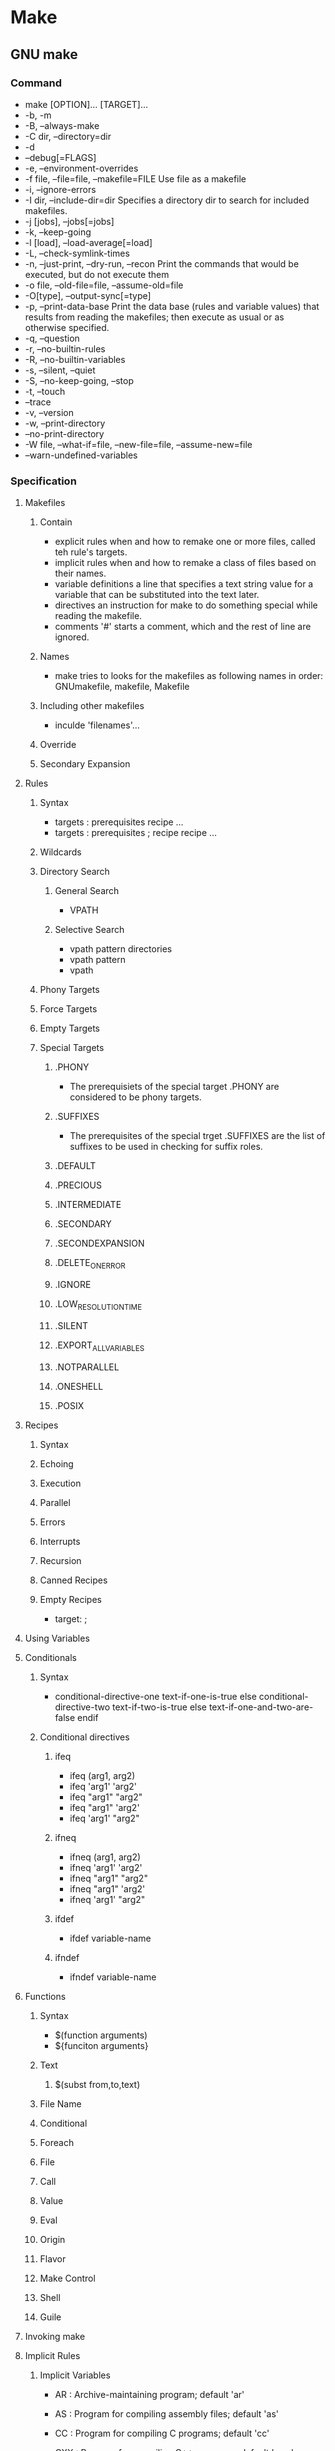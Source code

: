 * Make
** GNU make
*** Command
- make [OPTION]... [TARGET]...
- -b, -m
- -B, --always-make
- -C dir, --directory=dir
- -d
- --debug[=FLAGS]
- -e, --environment-overrides
- -f file, --file=file, --makefile=FILE
  Use file as a makefile
- -i, --ignore-errors
- -I dir, --include-dir=dir
  Specifies a directory dir to search for included makefiles.
- -j [jobs], --jobs[=jobs]
- -k, --keep-going
- -l [load], --load-average[=load]
- -L, --check-symlink-times
- -n, --just-print, --dry-run, --recon
  Print the commands that would be executed, but do not execute them
- -o file, --old-file=file, --assume-old=file
- -O[type], --output-sync[=type]
- -p, --print-data-base
  Print the data base (rules and variable values) that results from reading the makefiles; then execute as usual or as otherwise specified.
- -q, --question
- -r, --no-builtin-rules
- -R, --no-builtin-variables
- -s, --silent, --quiet
- -S, --no-keep-going, --stop
- -t, --touch
- --trace
- -v, --version
- -w, --print-directory
- --no-print-directory
- -W file, --what-if=file, --new-file=file, --assume-new=file
- --warn-undefined-variables
*** Specification
**** Makefiles
***** Contain
- explicit rules
  when and how to remake one or more files, called teh rule's targets.
- implicit rules
  when and how to remake a class of files based on their names.
- variable definitions
  a line that specifies a text string value for a variable that can be substituted into the text later.
- directives
  an instruction for make to do something special while reading the makefile.
- comments
  '#' starts a comment, which and the rest of line are ignored.
***** Names
- make tries to looks for the makefiles as following names in order: GNUmakefile, makefile, Makefile
***** Including other makefiles
- inculde 'filenames'...
***** Override
***** Secondary Expansion
**** Rules
***** Syntax
- targets : prerequisites
      recipe
      ...
- targets : prerequisites ; recipe
      recipe
      ...
***** Wildcards
***** Directory Search
****** General Search
- VPATH
****** Selective Search
- vpath pattern directories
- vpath pattern
- vpath
***** Phony Targets
***** Force Targets
***** Empty Targets
***** Special Targets
****** .PHONY
- The prerequisiets of the special target .PHONY are considered to be phony targets.
****** .SUFFIXES
- The prerequisites of the special trget .SUFFIXES are the list of suffixes to be used in checking for suffix roles.
****** .DEFAULT
****** .PRECIOUS
****** .INTERMEDIATE
****** .SECONDARY
****** .SECONDEXPANSION
****** .DELETE_ON_ERROR
****** .IGNORE
****** .LOW_RESOLUTION_TIME
****** .SILENT
****** .EXPORT_ALL_VARIABLES
****** .NOTPARALLEL
****** .ONESHELL
****** .POSIX
**** Recipes
***** Syntax
***** Echoing
***** Execution
***** Parallel
***** Errors
***** Interrupts
***** Recursion
***** Canned Recipes
***** Empty Recipes
- target: ;
**** Using Variables
**** Conditionals
***** Syntax
- conditional-directive-one
  text-if-one-is-true
  else conditional-directive-two
  text-if-two-is-true
  else
  text-if-one-and-two-are-false
  endif
***** Conditional directives
****** ifeq
- ifeq (arg1, arg2)
- ifeq 'arg1' 'arg2'
- ifeq "arg1" "arg2"
- ifeq "arg1" 'arg2'
- ifeq 'arg1' "arg2"
****** ifneq
- ifneq (arg1, arg2)
- ifneq 'arg1' 'arg2'
- ifneq "arg1" "arg2"
- ifneq "arg1" 'arg2'
- ifneq 'arg1' "arg2"
****** ifdef
- ifdef variable-name
****** ifndef
- ifndef variable-name
**** Functions
***** Syntax
- $(function arguments)
- ${funciton arguments}
***** Text
****** $(subst from,to,text)
***** File Name
***** Conditional
***** Foreach
***** File
***** Call
***** Value
***** Eval
***** Origin
***** Flavor
***** Make Control
***** Shell
***** Guile
**** Invoking make
**** Implicit Rules
***** Implicit Variables
- AR : Archive-maintaining program; default 'ar'
- AS : Program for compiling assembly files; default 'as'
- CC : Program for compiling C programs; default 'cc'
- CXX : Program for compiling C++ programs; default 'g++'
- CPP : Program for running the C preprocessor, with results to standard output; default '$(CC) -E'
- FC
- M2C
- PC
- CO
- GET
- LEX
- YACC
- LINT
- MAKEINFO
- TEX
- TEXI2DVI
- WEAVE
- CWEAVE
- TANGLE
- CTANGLE
- RM

- ARFLAGS
- ASFLAGS
- CFLAGS
  Extra flags to give to the C compiler.
- CXXFLAGS
- COFLAGS
- CPPFLAGS
- FFLAGS
- GFLAGS
- LDFLAGS
- LDLIBS
- LFLAGS
- YFLAGS
- PFLAGS
- RFLAGS
- LINTFLAGS
***** Pattern Rules
****** Automatic Variables
******* $@
- The file name of the target of the rule.
  If the target is an archive member, then '$@' is the name of the archive file.
******* $%
- The target member name, when the target is an archive member.
******* $<
- The name of the first prerequisite.
******* $?
- The names of all the prerequisites that are newer than the target, with spaces between them.
******* $^
- The names of all prerequisites, with spaces between them.
  A target has 
******* $+
- This is like '$^', but prerequisites listed more than once are duplicated in the order they were listend in the makefile.
******* $|
- The names of all the order-only prerequisites, with spaces between them.
******* $*
- The stem with which an implicit rule matches.
***** Suffix Rules(Old-Fashioned)
- Double-suffix rule
  It is defined by a pair of suffixes: the target suffix and the source suffix.
  It matches any file whose name ends with the target suffix.
  '.o.c' is equivalent to the pattern rule '%.o : %.c'
- Single-suffix rule
  It is defined by a single sufix, which is the source suffix. It matches any file name.
  '.c' is equivalent to the pattern rule '% : %.c'.
- Adding one own suffix
  The known suffixes are simply the names of the prerequisites of the special target .SUFFIXES.
  Writing rules for .SUFFIXES allows you to add more prerequisites.
  - ex)
    .SUFFIXES: .hack .win   # Add suffix list
    .SUFFIXES:              # Delete the default suffixes
    
**** Archives
***** Archive Members
***** Archive Update
***** Archive Pitfalls
***** Archive Suffix Rules
**** Extending GNU make
**** Integrating GNU make
**** Features
**** Missing Featuser
**** Conventions
**** Quick Reference
- define variable
- define variable =
- define variable :=
- define variable ::=
- define variable +=
- define variable ?=
- endef
- undefine variable
- ifdef variable
- ifndef variable
- ifeq (a,b)
- ifeq "a" "b"
- ifeq 'a' 'b'
- ifneq (a,b)
- ifneq "a" "b"
- ifneq 'a' 'b'
- else
- endif
- include file
- -influde file
- sinclue file
- override variable-assignment
- export
- export variable
- export variable-assinment
- unexport variable
- private variable-assignment
- vpath pattern path
- vpath pattern
- vpath
- $(subst from,to,text)
- $(patsubst pattern,replacement,text)
- $(strip string)
- $(findstring find,text)
- $(filter pattern...,text)
- $(filter-out pattern...,text)
- $(sort list)
- $(word n,text)
- $(words text)
- $(wordlist s,e,text)
- $(firstword names...)
- 

*** Link
- [[https://www.gnu.org/software/make/manual/][GNU Make Manual]]
- [[http://quruli.ivory.ne.jp/document/make_3.79.1/make-jp_toc.html#SEC_Contents][目次 - GNU Make Manual 日本語訳]]
- [[http://www.ecoop.net/coop/translated/GNUMake3.77/make_toc.jp.html][GNU Make 再コンパイル作業を制御するプログラム Version 3.77 May 1998]]
** nmake
** Borland make
